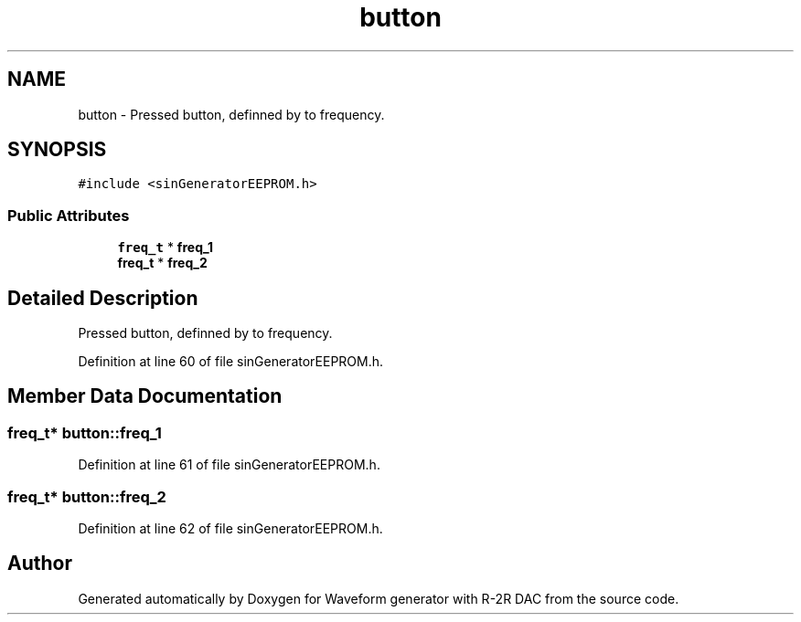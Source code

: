 .TH "button" 3 "Tue Dec 15 2020" "Version v1.0" "Waveform generator with R-2R DAC" \" -*- nroff -*-
.ad l
.nh
.SH NAME
button \- Pressed button, definned by to frequency\&.  

.SH SYNOPSIS
.br
.PP
.PP
\fC#include <sinGeneratorEEPROM\&.h>\fP
.SS "Public Attributes"

.in +1c
.ti -1c
.RI "\fBfreq_t\fP * \fBfreq_1\fP"
.br
.ti -1c
.RI "\fBfreq_t\fP * \fBfreq_2\fP"
.br
.in -1c
.SH "Detailed Description"
.PP 
Pressed button, definned by to frequency\&. 
.PP
Definition at line 60 of file sinGeneratorEEPROM\&.h\&.
.SH "Member Data Documentation"
.PP 
.SS "\fBfreq_t\fP* button::freq_1"

.PP
Definition at line 61 of file sinGeneratorEEPROM\&.h\&.
.SS "\fBfreq_t\fP* button::freq_2"

.PP
Definition at line 62 of file sinGeneratorEEPROM\&.h\&.

.SH "Author"
.PP 
Generated automatically by Doxygen for Waveform generator with R-2R DAC from the source code\&.
